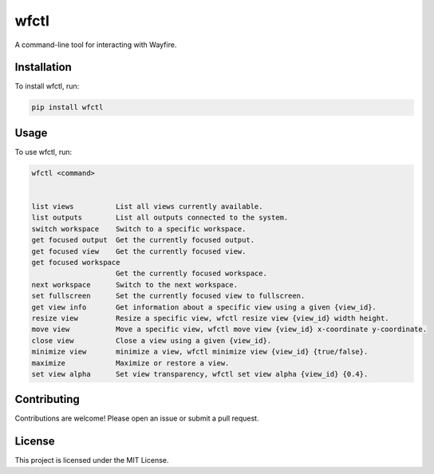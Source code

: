 wfctl
=====

A command-line tool for interacting with Wayfire.

Installation
------------

To install wfctl, run:

.. code-block:: bash

    pip install wfctl

Usage
-----

To use wfctl, run:

.. code-block:: bash

    wfctl <command>


    list views          List all views currently available.
    list outputs        List all outputs connected to the system.
    switch workspace    Switch to a specific workspace.
    get focused output  Get the currently focused output.
    get focused view    Get the currently focused view.
    get focused workspace
                        Get the currently focused workspace.
    next workspace      Switch to the next workspace.
    set fullscreen      Set the currently focused view to fullscreen.
    get view info       Get information about a specific view using a given {view_id}.
    resize view         Resize a specific view, wfctl resize view {view_id} width height.
    move view           Move a specific view, wfctl move view {view_id} x-coordinate y-coordinate.
    close view          Close a view using a given {view_id}.
    minimize view       minimize a view, wfctl minimize view {view_id} {true/false}.
    maximize            Maximize or restore a view.
    set view alpha      Set view transparency, wfctl set view alpha {view_id} {0.4}.

Contributing
------------

Contributions are welcome! Please open an issue or submit a pull request.

License
-------

This project is licensed under the MIT License.

